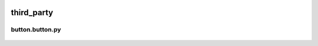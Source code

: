  .. _third_party:

third_party
===========

 .. _button.button:

button.button.py
----------------

 .. automodule:: third_party.button.button
    :members:
    :undoc-members:
